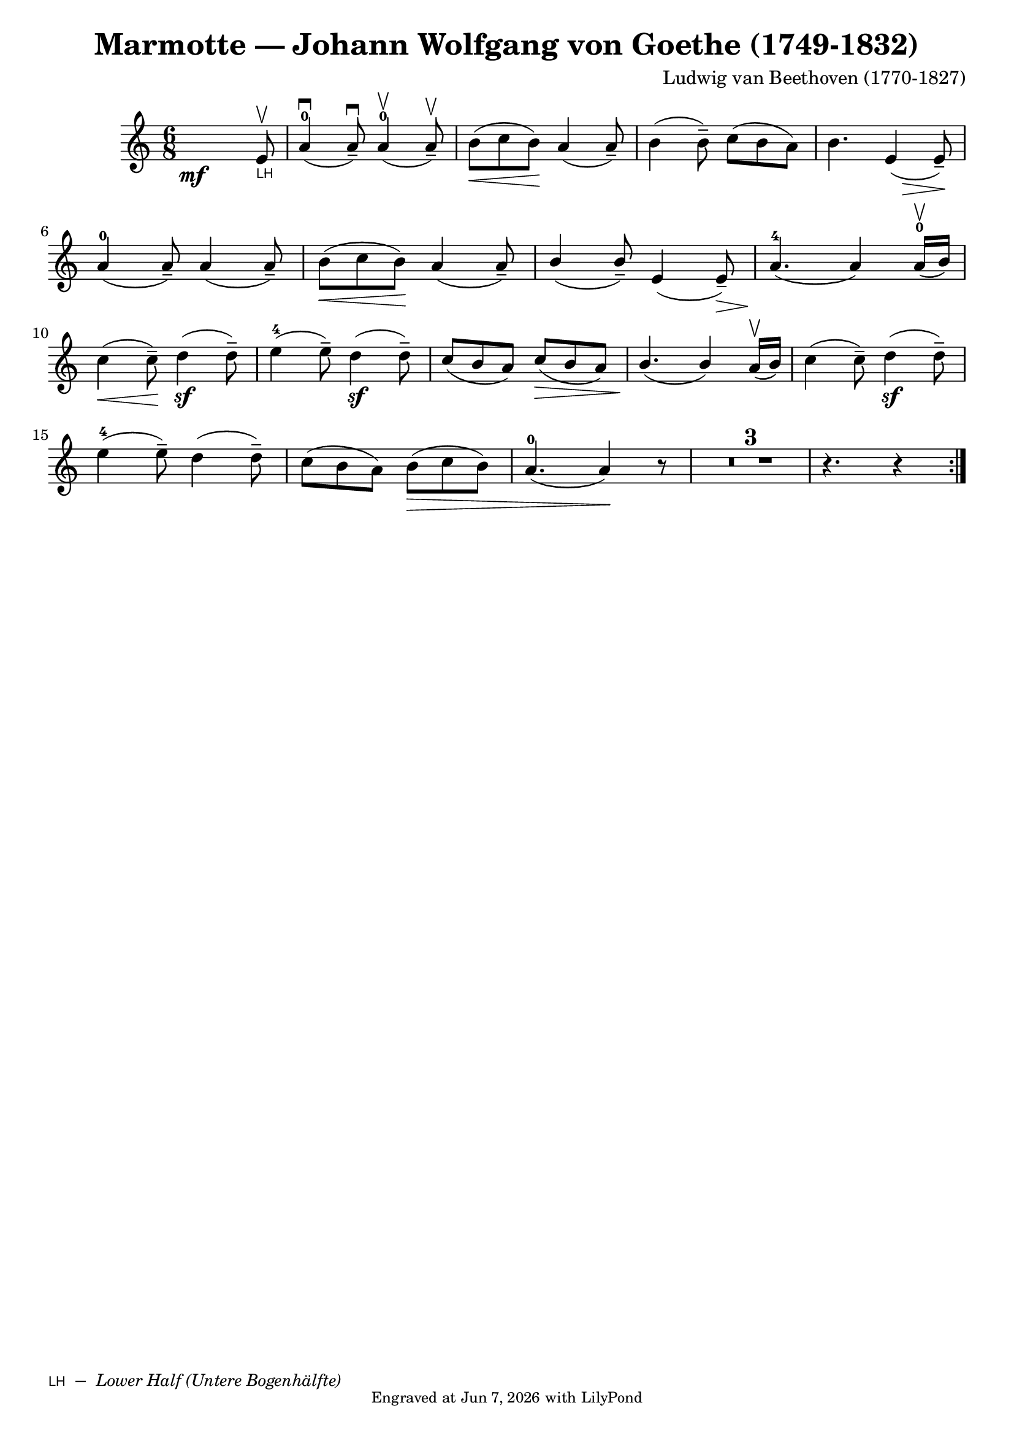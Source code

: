 \version "2.23.3"

\header {
  composer = "Ludwig van Beethoven (1770-1827)"
  crossRefNumber = "1"
  footnotes = ""
  title = "Marmotte — Johann Wolfgang von Goethe (1749-1832)"
  tagline = \markup \tiny  {
    Engraved at
    \simple #(strftime "%h %-d, %Y" (localtime (current-time)))
    with \with-url "http://lilypond.org/"
    \line { LilyPond }
  }
}

\paper {
  footnote-separator-markup = \markup \null
}

LH = \markup { \sans \teeny \smallCaps "LH" }

\score {

  \new Voice \relative {
    \set Staff.printKeyCancellation = ##f
    \set Score.extraNatural = ##f
    \key c \major
    \numericTimeSignature
    \compressEmptyMeasures

    \override Score.MetronomeMark.padding = #5


    \time 6/8

    s2 \mf s8
    \once \override Score.FootnoteItem.annotation-line = ##f
    e'8\upbow_""\footnote "" #'(0.0 . 0.0)
    \markup { \LH" – " \italic \smaller "Lower Half (Untere Bogenhälfte)" }-\LH |
    a4-0(\downbow a8-- \downbow)
    a4-0(\upbow a8-- \upbow) |

    b[(\< c b)]\!
    a4_( a8--) |

    b4( b8--) c8[( b a)] |
    b4. e,4 \tweak shorten-pair #'(2 . 0)\>( e8--)\!

    \break

    a4-0( a8--) a4( a8--) |
    b[(\< c b)]\!
    a4( a8--) |
    \stemUp
    b4( b8--) e,4( e8--\>) | a4.-4\!( a4) a16-0\upbow([ b])

    \stemNeutral
    \break
    c4(\< c8--)\! d4(\sf d8--) | e4-4( e8--) d4\sf( d8--) |  \stemUp  c8( b a) c8(\> b a) |

    b4.\!( b4) a16\upbow([ b]) |

    \stemNeutral
    c4( c8--) d4\sf ( d8--)

    \break
    e4-4( e8--) d4( d8--) | c8([ b a]) b([\> c b]) | a4.-0( a4) \! r8

    \compressEmptyMeasures
    R1*6/8*3 |

    r4. r4  \bar ":|."

  }
}


%{
https://www.violinonline.com/bowingeffects.html
original print says: "нп" for нижняя половина – which simply translates to lower half

In english:
WB = Whole Bow;
MB = Middle of the Bow.

LH = Lower Half ==> / Нижняя Половина / Untere Hälfe
UH = Upper Half

%}
